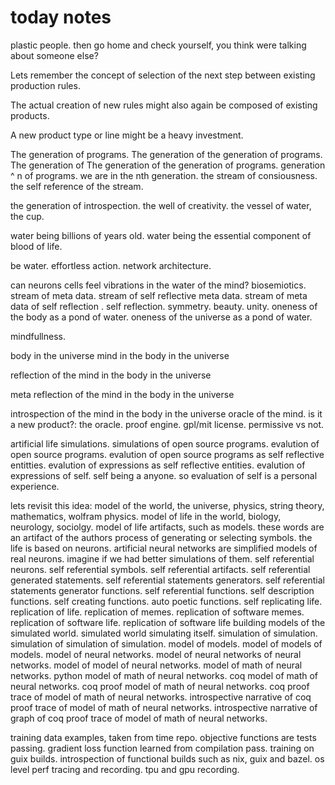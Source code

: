 * today notes
plastic people.
then go home and check yourself,
you think were talking about someone else?

Lets remember the concept of selection
of the next step between existing
production rules.

The actual creation of new rules might
also again be composed of existing
products.

A new product type or line might be a
heavy investment.

The generation of programs.
The generation of the generation of programs.
The generation of The generation of the generation of programs.
generation ^ n of programs.
we are in the nth generation.
the stream of consiousness.
the self reference of the stream.

the generation of introspection.
the well of creativity.
the vessel of water, the cup.

water being billions of years old.
water being the essential component of blood of life.

be water.
effortless action.
network architecture.

can neurons cells feel
vibrations in the water of the mind?
biosemiotics.
stream of meta data.
stream of self reflective meta data.
stream of meta data of self reflection .
self reflection.
symmetry.
beauty.
unity.
oneness of the body as a pond of water.
oneness of the universe as a pond of water.

mindfullness.

body in the universe
mind in the body in the universe

reflection of the mind in the body in the universe

meta reflection of the mind in the body in the universe

introspection of the mind in the body in the universe
oracle of the mind.
is it a new product?: the oracle.
proof engine.
gpl/mit license.
permissive vs not.

artificial life simulations.
simulations of open source programs.
evalution of open source programs.
evalution of open source programs as
self reflective entitties.
evalution of expressions as self reflective entities.
evalution of expressions of self.
self being a anyone.
so evaluation of self is a personal
experience.

lets revisit this idea:
model of the world, the universe, physics, string theory, mathematics, wolfram physics.
model of life in the world, biology, neurology, sociolgy.
model of life artifacts, such as models.
these words are an artifact of the authors process of generating or selecting symbols.
the life is based on neurons.
artificial neural networks are simplified models of real neurons.
imagine if we had better simulations of them.
self referential neurons.
self referential symbols.
self referential artifacts.
self referential generated statements.
self referential statements generators.
self referential statements generator functions.
self referential functions.
self description functions.
self creating functions.
auto poetic functions.
self replicating life.
replication of life.
replication of memes.
replication of software memes.
replication of software life.
replication of software life building models of the simulated world.
simulated world simulating itself.
simulation of simulation.
simulation of simulation of simulation.
model of models.
model of models of models.
model of neural networks.
model of neural networks of neural networks.
model of model of neural networks.
model of math of neural networks.
python model of math of neural networks.
coq  model of math of neural networks.
coq proof model of math of neural networks.
coq proof trace of  model of math of neural networks.
introspective narrative of coq proof trace of  model of math of neural networks.
introspective narrative of graph of coq proof trace of  model of math of neural networks.

training data examples, taken from time repo.
objective functions are tests passing.
gradient loss function learned from compilation pass.
training on guix builds.
introspection of functional builds such as nix, guix and bazel.
os level perf tracing and recording.
tpu and gpu recording. 
